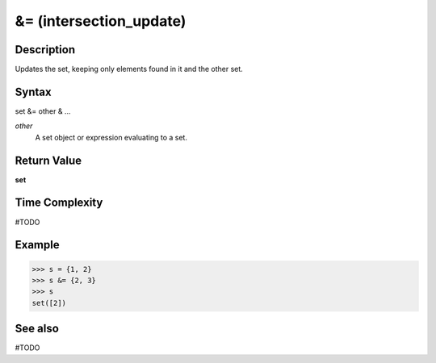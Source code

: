 ========================
&= (intersection_update)
========================

Description
===========
Updates the set, keeping only elements found in it and the other set.

Syntax
======
set &= other & ...

*other*
    A set object or expression evaluating to a set.

Return Value
============
**set**

Time Complexity
===============
#TODO

Example
=======
>>> s = {1, 2}
>>> s &= {2, 3}
>>> s
set([2])

See also
========
#TODO